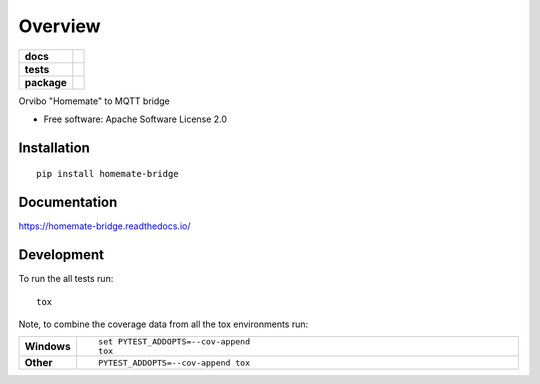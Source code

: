 ========
Overview
========

.. start-badges

.. list-table::
    :stub-columns: 1

    * - docs
      - |docs|
    * - tests
      - | |travis| |requires|
        | |codecov|
    * - package
      - | |version| |wheel| |supported-versions| |supported-implementations|
        | |commits-since|

.. |docs| image:: https://readthedocs.org/projects/homemate-bridge/badge/?style=flat
    :target: https://readthedocs.org/projects/homemate-bridge
    :alt: Documentation Status

.. |travis| image:: https://travis-ci.org/insertjokehere/homemate-bridge.svg?branch=master
    :alt: Travis-CI Build Status
    :target: https://travis-ci.org/insertjokehere/homemate-bridge

.. |requires| image:: https://requires.io/github/insertjokehere/homemate-bridge/requirements.svg?branch=master
    :alt: Requirements Status
    :target: https://requires.io/github/insertjokehere/homemate-bridge/requirements/?branch=master

.. |codecov| image:: https://codecov.io/github/insertjokehere/homemate-bridge/coverage.svg?branch=master
    :alt: Coverage Status
    :target: https://codecov.io/github/insertjokehere/homemate-bridge

.. |version| image:: https://img.shields.io/pypi/v/homemate-bridge.svg
    :alt: PyPI Package latest release
    :target: https://pypi.python.org/pypi/homemate-bridge

.. |commits-since| image:: https://img.shields.io/github/commits-since/insertjokehere/homemate-bridge/v0.0.1.svg
    :alt: Commits since latest release
    :target: https://github.com/insertjokehere/homemate-bridge/compare/v0.0.1...master

.. |wheel| image:: https://img.shields.io/pypi/wheel/homemate-bridge.svg
    :alt: PyPI Wheel
    :target: https://pypi.python.org/pypi/homemate-bridge

.. |supported-versions| image:: https://img.shields.io/pypi/pyversions/homemate-bridge.svg
    :alt: Supported versions
    :target: https://pypi.python.org/pypi/homemate-bridge

.. |supported-implementations| image:: https://img.shields.io/pypi/implementation/homemate-bridge.svg
    :alt: Supported implementations
    :target: https://pypi.python.org/pypi/homemate-bridge


.. end-badges

Orvibo "Homemate" to MQTT bridge

* Free software: Apache Software License 2.0

Installation
============

::

    pip install homemate-bridge

Documentation
=============

https://homemate-bridge.readthedocs.io/

Development
===========

To run the all tests run::

    tox

Note, to combine the coverage data from all the tox environments run:

.. list-table::
    :widths: 10 90
    :stub-columns: 1

    - - Windows
      - ::

            set PYTEST_ADDOPTS=--cov-append
            tox

    - - Other
      - ::

            PYTEST_ADDOPTS=--cov-append tox
